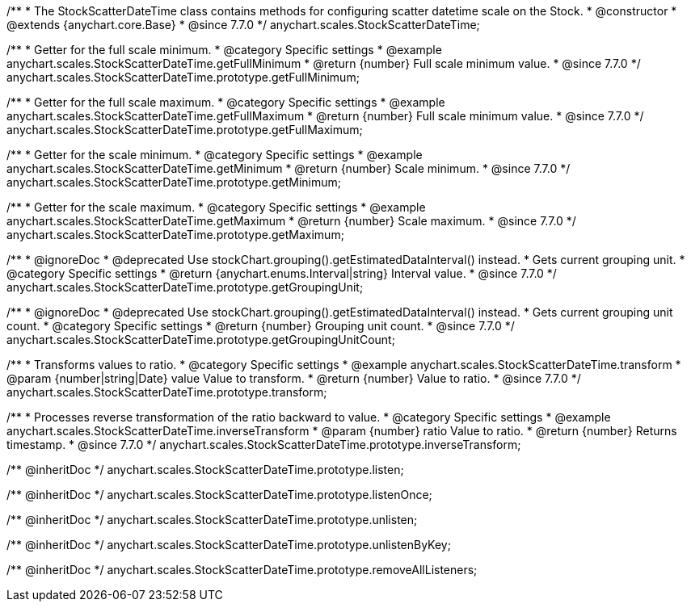 /**
 * The StockScatterDateTime class contains methods for configuring scatter datetime scale on the Stock.
 * @constructor
 * @extends {anychart.core.Base}
 * @since 7.7.0
 */
anychart.scales.StockScatterDateTime;


//----------------------------------------------------------------------------------------------------------------------
//
//  anychart.scales.StockScatterDateTime.prototype.getFullMinimum
//
//----------------------------------------------------------------------------------------------------------------------

/**
 * Getter for the full scale minimum.
 * @category Specific settings
 * @example anychart.scales.StockScatterDateTime.getFullMinimum
 * @return {number} Full scale minimum value.
 * @since 7.7.0
 */
anychart.scales.StockScatterDateTime.prototype.getFullMinimum;


//----------------------------------------------------------------------------------------------------------------------
//
//  anychart.scales.StockScatterDateTime.prototype.getFullMaximum
//
//----------------------------------------------------------------------------------------------------------------------

/**
 * Getter for the full scale maximum.
 * @category Specific settings
 * @example anychart.scales.StockScatterDateTime.getFullMaximum
 * @return {number} Full scale minimum value.
 * @since 7.7.0
 */
anychart.scales.StockScatterDateTime.prototype.getFullMaximum;


//----------------------------------------------------------------------------------------------------------------------
//
//  anychart.scales.StockScatterDateTime.prototype.getMinimum
//
//----------------------------------------------------------------------------------------------------------------------

/**
 * Getter for the scale minimum.
 * @category Specific settings
 * @example anychart.scales.StockScatterDateTime.getMinimum
 * @return {number} Scale minimum.
 * @since 7.7.0
 */
anychart.scales.StockScatterDateTime.prototype.getMinimum;


//----------------------------------------------------------------------------------------------------------------------
//
//  anychart.scales.StockScatterDateTime.prototype.getMaximum
//
//----------------------------------------------------------------------------------------------------------------------

/**
 * Getter for the scale maximum.
 * @category Specific settings
 * @example anychart.scales.StockScatterDateTime.getMaximum
 * @return {number} Scale maximum.
 * @since 7.7.0
 */
anychart.scales.StockScatterDateTime.prototype.getMaximum;


//----------------------------------------------------------------------------------------------------------------------
//
//  anychart.scales.StockScatterDateTime.prototype.getGroupingUnit
//
//----------------------------------------------------------------------------------------------------------------------

/**
 * @ignoreDoc
 * @deprecated Use stockChart.grouping().getEstimatedDataInterval() instead.
 * Gets current grouping unit.
 * @category Specific settings
 * @return {anychart.enums.Interval|string} Interval value.
 * @since 7.7.0
 */
anychart.scales.StockScatterDateTime.prototype.getGroupingUnit;


//----------------------------------------------------------------------------------------------------------------------
//
//  anychart.scales.StockScatterDateTime.prototype.getGroupingUnitCount
//
//----------------------------------------------------------------------------------------------------------------------

/**
 * @ignoreDoc
 * @deprecated Use stockChart.grouping().getEstimatedDataInterval() instead.
 * Gets current grouping unit count.
 * @category Specific settings
 * @return {number} Grouping unit count.
 * @since 7.7.0
 */
anychart.scales.StockScatterDateTime.prototype.getGroupingUnitCount;


//----------------------------------------------------------------------------------------------------------------------
//
//  anychart.scales.StockScatterDateTime.prototype.transform
//
//----------------------------------------------------------------------------------------------------------------------

/**
 * Transforms values to ratio.
 * @category Specific settings
 * @example anychart.scales.StockScatterDateTime.transform
 * @param {number|string|Date} value Value to transform.
 * @return {number} Value to ratio.
 * @since 7.7.0
 */
anychart.scales.StockScatterDateTime.prototype.transform;


//----------------------------------------------------------------------------------------------------------------------
//
//  anychart.scales.StockScatterDateTime.prototype.inverseTransform
//
//----------------------------------------------------------------------------------------------------------------------

/**
 * Processes reverse transformation of the ratio backward to value.
 * @category Specific settings
 * @example anychart.scales.StockScatterDateTime.inverseTransform
 * @param {number} ratio Value to ratio.
 * @return {number} Returns timestamp.
 * @since 7.7.0
 */
anychart.scales.StockScatterDateTime.prototype.inverseTransform;

/** @inheritDoc */
anychart.scales.StockScatterDateTime.prototype.listen;

/** @inheritDoc */
anychart.scales.StockScatterDateTime.prototype.listenOnce;

/** @inheritDoc */
anychart.scales.StockScatterDateTime.prototype.unlisten;

/** @inheritDoc */
anychart.scales.StockScatterDateTime.prototype.unlistenByKey;

/** @inheritDoc */
anychart.scales.StockScatterDateTime.prototype.removeAllListeners;

